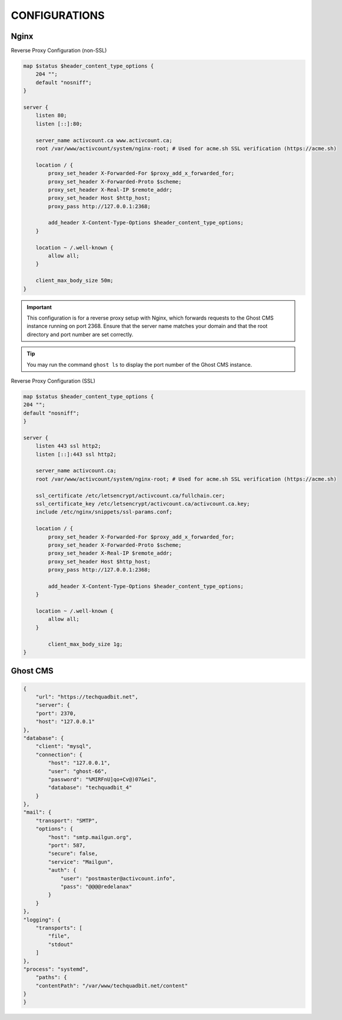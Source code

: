 CONFIGURATIONS
==================

Nginx
------------------

Reverse Proxy Configuration (non-SSL)

.. code-block:: bash
 
    map $status $header_content_type_options {
        204 "";
        default "nosniff";
    }

    server {
        listen 80;
        listen [::]:80;

        server_name activcount.ca www.activcount.ca;
        root /var/www/activcount/system/nginx-root; # Used for acme.sh SSL verification (https://acme.sh)

        location / {
            proxy_set_header X-Forwarded-For $proxy_add_x_forwarded_for;
            proxy_set_header X-Forwarded-Proto $scheme;
            proxy_set_header X-Real-IP $remote_addr;
            proxy_set_header Host $http_host;
            proxy_pass http://127.0.0.1:2368;

            add_header X-Content-Type-Options $header_content_type_options;
        }

        location ~ /.well-known {
            allow all;
        }

        client_max_body_size 50m;
    }

.. important::

    This configuration is for a reverse proxy setup with Nginx, which forwards requests to the Ghost CMS instance running on port 2368. Ensure that the server name matches your domain and that the root directory and port number are set correctly.

.. tip::

    You may run the command ``ghost ls`` to display the port number of the Ghost CMS instance.

Reverse Proxy Configuration (SSL)

.. code-block:: bash

    map $status $header_content_type_options {
    204 "";
    default "nosniff";
    }

    server {
        listen 443 ssl http2;
        listen [::]:443 ssl http2;

        server_name activcount.ca;
        root /var/www/activcount/system/nginx-root; # Used for acme.sh SSL verification (https://acme.sh)

        ssl_certificate /etc/letsencrypt/activcount.ca/fullchain.cer;
        ssl_certificate_key /etc/letsencrypt/activcount.ca/activcount.ca.key;
        include /etc/nginx/snippets/ssl-params.conf;

        location / {
            proxy_set_header X-Forwarded-For $proxy_add_x_forwarded_for;
            proxy_set_header X-Forwarded-Proto $scheme;
            proxy_set_header X-Real-IP $remote_addr;
            proxy_set_header Host $http_host;
            proxy_pass http://127.0.0.1:2368;

            add_header X-Content-Type-Options $header_content_type_options;
        }

        location ~ /.well-known {
            allow all;
        }

	    client_max_body_size 1g;
    }

Ghost CMS
------------------


.. code-block:: json

    {
        "url": "https://techquadbit.net",
        "server": {
        "port": 2370,
        "host": "127.0.0.1"
    },
    "database": {
        "client": "mysql",
        "connection": {
            "host": "127.0.0.1",
            "user": "ghost-66",
            "password": "%MIRFnU]qo+Cv@)07&ei",
            "database": "techquadbit_4"
        }
    },
    "mail": {
        "transport": "SMTP",
        "options": {
            "host": "smtp.mailgun.org",
            "port": 587,
            "secure": false,
            "service": "Mailgun",
            "auth": {
                "user": "postmaster@activcount.info",
                "pass": "@@@@redelanax"
            }
        }
    },
    "logging": {
        "transports": [
            "file",
            "stdout"
        ]
    },
    "process": "systemd",
        "paths": {
        "contentPath": "/var/www/techquadbit.net/content"
    }
    }



